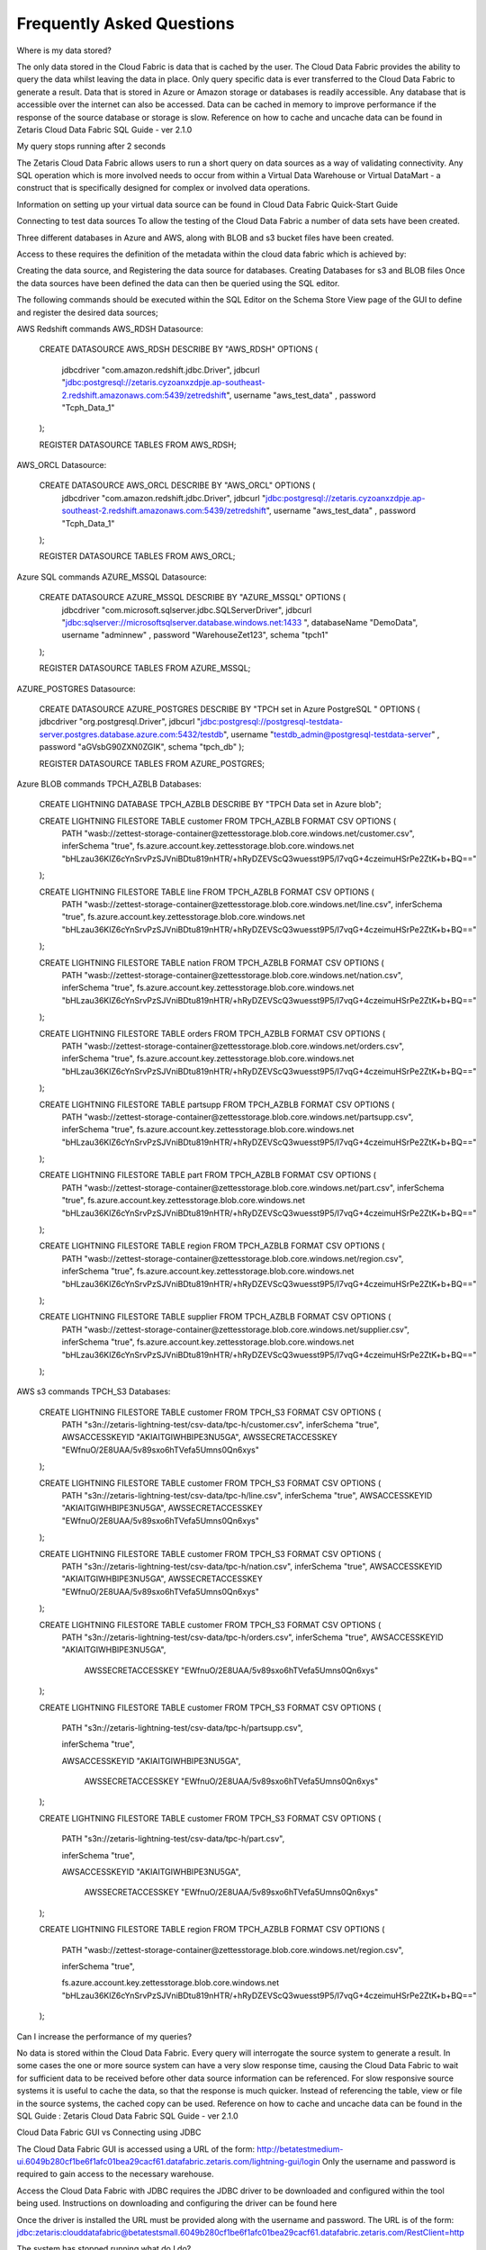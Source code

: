 Frequently Asked Questions
==========================

Where is my data stored?

The only data stored in the Cloud Fabric is data that is cached by the user. 
The Cloud Data Fabric provides the ability to query the data whilst leaving the data in place.
Only query specific data is ever transferred to the Cloud Data Fabric to generate a result.
Data that is stored in Azure or Amazon storage or databases is readily accessible. Any database that is accessible over the internet can also be accessed.
Data can be cached in memory to improve performance if the response of the source database or storage is slow.
Reference on how to cache and uncache data can be found in Zetaris Cloud Data Fabric SQL Guide - ver 2.1.0


My query stops running after 2 seconds


The Zetaris Cloud Data Fabric allows users to run a short query on data sources as a way of validating connectivity. 
Any SQL operation which is more involved needs to occur from within a Virtual Data Warehouse or Virtual DataMart - a construct that is specifically designed for complex or involved data operations.  

Information on setting up your virtual data source can be found in Cloud Data Fabric Quick-Start Guide


Connecting to test data sources
To allow the testing of the Cloud Data Fabric a number of data sets have been created.


Three different databases in Azure and AWS, along with BLOB and s3 bucket files have been created.


Access to these requires the definition of the metadata within the cloud data fabric which is achieved by:

Creating the data source, and Registering the data source for databases.
Creating Databases for s3 and BLOB files
Once the data sources have been defined the data can then be queried using the SQL editor.



The following commands should be executed within the SQL Editor on the Schema Store View page 
of the GUI to define and register the desired data sources;


AWS Redshift commands
AWS_RDSH Datasource:



      CREATE DATASOURCE AWS_RDSH DESCRIBE BY "AWS_RDSH" OPTIONS (

          jdbcdriver "com.amazon.redshift.jdbc.Driver",
          jdbcurl "jdbc:postgresql://zetaris.cyzoanxzdpje.ap-southeast-2.redshift.amazonaws.com:5439/zetredshift",
          username "aws_test_data" ,
          password "Tcph_Data_1"
      );


      REGISTER DATASOURCE TABLES FROM AWS_RDSH;


AWS_ORCL Datasource:

      CREATE DATASOURCE AWS_ORCL DESCRIBE BY "AWS_ORCL" OPTIONS (
          jdbcdriver "com.amazon.redshift.jdbc.Driver",
          jdbcurl "jdbc:postgresql://zetaris.cyzoanxzdpje.ap-southeast-2.redshift.amazonaws.com:5439/zetredshift",
          username "aws_test_data" ,
          password "Tcph_Data_1"
      );



      REGISTER DATASOURCE TABLES FROM AWS_ORCL;





Azure SQL commands
AZURE_MSSQL Datasource:



      CREATE DATASOURCE AZURE_MSSQL DESCRIBE BY "AZURE_MSSQL" OPTIONS (
          jdbcdriver "com.microsoft.sqlserver.jdbc.SQLServerDriver",
          jdbcurl "jdbc:sqlserver://microsoftsqlserver.database.windows.net:1433 ",
          databaseName "DemoData",
          username "adminnew" ,
          password "WarehouseZet123",
          schema "tpch1"
      );



      REGISTER DATASOURCE TABLES FROM AZURE_MSSQL;



AZURE_POSTGRES Datasource:



      CREATE DATASOURCE AZURE_POSTGRES DESCRIBE BY "TPCH set in Azure PostgreSQL " OPTIONS (
      jdbcdriver "org.postgresql.Driver",
      jdbcurl "jdbc:postgresql://postgresql-testdata-server.postgres.database.azure.com:5432/testdb",
      username "testdb_admin@postgresql-testdata-server" ,
      password "aGVsbG90ZXN0ZGIK",
      schema "tpch_db"
      );


      REGISTER DATASOURCE TABLES FROM AZURE_POSTGRES;





Azure BLOB commands
TPCH_AZBLB Databases:



      CREATE LIGHTNING DATABASE TPCH_AZBLB DESCRIBE BY "TPCH Data set in Azure blob";



      CREATE LIGHTNING FILESTORE TABLE customer FROM TPCH_AZBLB FORMAT CSV OPTIONS (
          PATH "wasb://zettest-storage-container@zettesstorage.blob.core.windows.net/customer.csv",
          inferSchema "true",
          fs.azure.account.key.zettesstorage.blob.core.windows.net "bHLzau36KlZ6cYnSrvPzSJVniBDtu819nHTR/+hRyDZEVScQ3wuesst9P5/I7vqG+4czeimuHSrPe2ZtK+b+BQ=="
      );



      CREATE LIGHTNING FILESTORE TABLE line FROM TPCH_AZBLB FORMAT CSV OPTIONS (
          PATH "wasb://zettest-storage-container@zettesstorage.blob.core.windows.net/line.csv",
          inferSchema "true",
          fs.azure.account.key.zettesstorage.blob.core.windows.net "bHLzau36KlZ6cYnSrvPzSJVniBDtu819nHTR/+hRyDZEVScQ3wuesst9P5/I7vqG+4czeimuHSrPe2ZtK+b+BQ=="
      );



      CREATE LIGHTNING FILESTORE TABLE nation FROM TPCH_AZBLB FORMAT CSV OPTIONS (
          PATH "wasb://zettest-storage-container@zettesstorage.blob.core.windows.net/nation.csv",
          inferSchema "true",
          fs.azure.account.key.zettesstorage.blob.core.windows.net "bHLzau36KlZ6cYnSrvPzSJVniBDtu819nHTR/+hRyDZEVScQ3wuesst9P5/I7vqG+4czeimuHSrPe2ZtK+b+BQ=="
      );



      CREATE LIGHTNING FILESTORE TABLE orders FROM TPCH_AZBLB FORMAT CSV OPTIONS (
          PATH "wasb://zettest-storage-container@zettesstorage.blob.core.windows.net/orders.csv",
          inferSchema "true",
          fs.azure.account.key.zettesstorage.blob.core.windows.net "bHLzau36KlZ6cYnSrvPzSJVniBDtu819nHTR/+hRyDZEVScQ3wuesst9P5/I7vqG+4czeimuHSrPe2ZtK+b+BQ=="
      );



      CREATE LIGHTNING FILESTORE TABLE partsupp FROM TPCH_AZBLB FORMAT CSV OPTIONS (
          PATH "wasb://zettest-storage-container@zettesstorage.blob.core.windows.net/partsupp.csv",
          inferSchema "true",
          fs.azure.account.key.zettesstorage.blob.core.windows.net "bHLzau36KlZ6cYnSrvPzSJVniBDtu819nHTR/+hRyDZEVScQ3wuesst9P5/I7vqG+4czeimuHSrPe2ZtK+b+BQ=="
      );



      CREATE LIGHTNING FILESTORE TABLE part FROM TPCH_AZBLB FORMAT CSV OPTIONS (
          PATH "wasb://zettest-storage-container@zettesstorage.blob.core.windows.net/part.csv",
          inferSchema "true",
          fs.azure.account.key.zettesstorage.blob.core.windows.net "bHLzau36KlZ6cYnSrvPzSJVniBDtu819nHTR/+hRyDZEVScQ3wuesst9P5/I7vqG+4czeimuHSrPe2ZtK+b+BQ=="
      );



      CREATE LIGHTNING FILESTORE TABLE region FROM TPCH_AZBLB FORMAT CSV OPTIONS (
          PATH "wasb://zettest-storage-container@zettesstorage.blob.core.windows.net/region.csv",
          inferSchema "true",
          fs.azure.account.key.zettesstorage.blob.core.windows.net "bHLzau36KlZ6cYnSrvPzSJVniBDtu819nHTR/+hRyDZEVScQ3wuesst9P5/I7vqG+4czeimuHSrPe2ZtK+b+BQ=="
      );


      CREATE LIGHTNING FILESTORE TABLE supplier FROM TPCH_AZBLB FORMAT CSV OPTIONS (
          PATH "wasb://zettest-storage-container@zettesstorage.blob.core.windows.net/supplier.csv",
          inferSchema "true",
          fs.azure.account.key.zettesstorage.blob.core.windows.net "bHLzau36KlZ6cYnSrvPzSJVniBDtu819nHTR/+hRyDZEVScQ3wuesst9P5/I7vqG+4czeimuHSrPe2ZtK+b+BQ=="
      );



AWS s3 commands
TPCH_S3 Databases:


      CREATE LIGHTNING FILESTORE TABLE customer FROM TPCH_S3 FORMAT CSV OPTIONS (
          PATH "s3n://zetaris-lightning-test/csv-data/tpc-h/customer.csv",
          inferSchema "true",
          AWSACCESSKEYID "AKIAITGIWHBIPE3NU5GA",
          AWSSECRETACCESSKEY "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"
      );



      CREATE LIGHTNING FILESTORE TABLE customer FROM TPCH_S3 FORMAT CSV OPTIONS (
          PATH "s3n://zetaris-lightning-test/csv-data/tpc-h/line.csv",
          inferSchema "true",
          AWSACCESSKEYID "AKIAITGIWHBIPE3NU5GA",
          AWSSECRETACCESSKEY "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"
      );



      CREATE LIGHTNING FILESTORE TABLE customer FROM TPCH_S3 FORMAT CSV OPTIONS (
          PATH "s3n://zetaris-lightning-test/csv-data/tpc-h/nation.csv",
          inferSchema "true",
          AWSACCESSKEYID "AKIAITGIWHBIPE3NU5GA",
          AWSSECRETACCESSKEY "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"
      );



      CREATE LIGHTNING FILESTORE TABLE customer FROM TPCH_S3 FORMAT CSV OPTIONS (
          PATH "s3n://zetaris-lightning-test/csv-data/tpc-h/orders.csv",
          inferSchema "true",
          AWSACCESSKEYID "AKIAITGIWHBIPE3NU5GA",
           AWSSECRETACCESSKEY "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"
      );



      CREATE LIGHTNING FILESTORE TABLE customer FROM TPCH_S3 FORMAT CSV OPTIONS (

          PATH "s3n://zetaris-lightning-test/csv-data/tpc-h/partsupp.csv",

          inferSchema "true",

          AWSACCESSKEYID "AKIAITGIWHBIPE3NU5GA",

           AWSSECRETACCESSKEY "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"

      );



      CREATE LIGHTNING FILESTORE TABLE customer FROM TPCH_S3 FORMAT CSV OPTIONS (

          PATH "s3n://zetaris-lightning-test/csv-data/tpc-h/part.csv",

          inferSchema "true",

          AWSACCESSKEYID "AKIAITGIWHBIPE3NU5GA",

           AWSSECRETACCESSKEY "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"

      );



      CREATE LIGHTNING FILESTORE TABLE region FROM TPCH_AZBLB FORMAT CSV OPTIONS (

          PATH "wasb://zettest-storage-container@zettesstorage.blob.core.windows.net/region.csv",

          inferSchema "true",

          fs.azure.account.key.zettesstorage.blob.core.windows.net "bHLzau36KlZ6cYnSrvPzSJVniBDtu819nHTR/+hRyDZEVScQ3wuesst9P5/I7vqG+4czeimuHSrPe2ZtK+b+BQ=="

      );





Can I increase the performance of my queries?

No data is stored within the Cloud Data Fabric.
Every query will interrogate the source system to generate a result.
In some cases the one or more source system can have a very slow response time, causing the Cloud Data Fabric to wait for sufficient data to be received before other data source information can be referenced.
For slow responsive source systems it is useful to cache the data, so that the response is much quicker. Instead of referencing the table, view or file in the source systems, the cached copy can be used.
Reference on how to cache and uncache data can be found in the SQL Guide : Zetaris Cloud Data Fabric SQL Guide - ver 2.1.0





Cloud Data Fabric GUI vs Connecting using JDBC

The Cloud Data Fabric GUI is accessed using a URL of the form: http://betatestmedium-ui.6049b280cf1be6f1afc01bea29cacf61.datafabric.zetaris.com/lightning-gui/login
Only the username and password is required to gain access to the necessary warehouse.


Access the Cloud Data Fabric with JDBC requires the JDBC driver to be downloaded and configured within the tool being used.
Instructions on downloading and configuring the driver can be found here

Once the driver is installed the URL must be provided along with the username and password. 
The URL is of the form: jdbc:zetaris:clouddatafabric@betatestsmall.6049b280cf1be6f1afc01bea29cacf61.datafabric.zetaris.com/RestClient=http



The system has stopped running what do I do?

Send an email to support(support@zetaris.com) if any of the following scenarios occur;
You are unable to get  a login screen in your browser when you access the login URL http://ui.datafabric.zetaris.com/lightning-gui/login
You are unable to connect to any of your virtual data sources through our tools that were previously available
The User Interface seems hung due to long running query, try stopping the query by clicking stop button, if this does not rectify the issue contact support



I’ve asked the chat-bot a question how long does it take to respond?

Typically Zetaris will respond to your enquiry within one hour



If the chat-bot is not working how do I contact support?

Zetaris provide a support email as a backup process to our chat-bot.
Please direct any questions to support@zetaris.com and maybe let us know that we have a problem (smile)



I built a data fabric but I can’t see it, where do I find it?

After creating a new data source, it will appear in the Logical Data Sources panel of the Fabric Builder Tab of the Fabric U, shown below.
image2018-11-1_14-10-52.png
If the data source which has been created is not visible, refresh the display by clicking the reload  icon next to the Data Sources
Please refer to the Quick Start Guide for more detailed information 



How do I get back back to my Data Warehouse once I have built it?

Once you have built a Data Warehouse in the Warehouse Builder tab of the Cloud Data Fabric UI, you can refresh the view by clicking the Data Warehouse Builder icon   to see your newly created data warehouse running.
Refer to Section 6 of the Cloud Data Fabric -Quick Start Guide for detailed information on connecting to your new data warehouse 




How do I connect my tools to a Virtual Data Warehouse or Data Mart?

Business Intelligence tools that support JDBC can be connected to the Cloud Data Fabric.
The following steps should be followed:
The JDBC driver must be downloaded from here
The BI tool must be configured to use the JDBC driver, full instructions are available here



Can I connect to my data without using the data fabric builder?

The unique features of the Cloud Data Fabric enables data within different databases or storage to be queried and accessed concurrently either through a direct SQL query defined in the fabric or through the creation of a virtual Data Warehouse or Data Mart built to service the  needs of the users.
Existing tools are unable to query data from different systems in a single query, but firstly require the data to be collocated (through some transformation or copy process) in the one environment or database to achieve the same functionality that the Cloud Data Fabric can provide very quickly and securely.




Is my data safe and secure?

The Zetaris Cloud Data Fabric does not hold any of your data but instead uses the metadata (information about the data) from connected data sources, ensuring that any security defined in the data sources is maintained.
All data source metadata are kept in the Data Fabric Schema Store which is highly secure in terms of both data at rest and data in motion
The Cloud Data Fabric uses the Schema Store to perform highly secure queries that are executed at the source with only the query results returned to the Data Fabric.
All queries executed from the within the Cloud Data Fabric use connections that are secured by SSL and HTTPS protocols and will benefit from this level of secure communications.



How do I secure my data in the the fabric?

The following article explains how data is secured by the data fabric through the inherent lack of data movement associated with the technology
Is my data safe and secure?
Further role based security can be applied to every Virtual Data Warehouse or Data Mart that is created from the data sources defined in the Cloud Data Fabric, 
ensuring that a narrow band of access to any information is maintained. 




What is the difference between beta and post beta?

With your feedback we expect that;

every feature will be more stable and more polished
We will have more product features
Our billing system will be up and running and we will switch to a production billing mode.
If you have been a Beta tester there are significant discounts over the published retail price   



What will happen to my data once the beta finishes?

Zetaris will inform you as the Beta close date approaches and will provide you with some options for our continued use of the platform
If the data is important to you, Zetaris expect that you make arrangement to transfer this data
If you have been using test data that is not important, Zetaris expect that you delete this data prior to the deadline date.
Should you choose to continue using our service, your data will be saved and available for you to access in your account. 





What should I expect from any functions labelled as Beta?

There are a few functions within the Cloud Data Fabric labelled as Beta. This simply means they are our newer functionalities and haven't been as rigorously tested.
We expect all our functions to be working proficiently however we encourage our users to give us feedback should you find any problems.




When is the Cloud Data Fabric Beta platform available?

At present, access to the platform is between 9am and 6pm from Monday to Friday, excluding public holiday



What are Push Type and Pull Type Data Sources?


A Push type data source is an implementation of the cloud data fabric within an organisation environment typically behind their firewall. Event Hubs are employed to send data from within the organisations firewall to the Cloud Data Fabric, so that it may be combined with the other data sources. 

A Pull type data source defines the connection between the source storage or database, registering the metadata of the objects within that source. The source is either available within the cloud or a database open to the internet.




Can I work with other users?

Yes. You can set up users after you set up an account for them. As the administrator, you can create their role within your account and give them access to any virtual Warehouses and DataMarts. 
Refer to item 8 in the Quick Start Guide for more information on how to add users.




Do users I've added have to be a part of Beta?

Users that you add to your account do not need to be a part of the Beta program. They will however need a username and password in order to access the Zetaris Cloud Data Fabric which you will have to create for them as the administrator. 
Refer to item 8 in the Quick Start Guide for further information on how to add a user.





Do I need an Azure account?

You do not need an Azure account to use Zetaris Cloud Data Fabric.
However you will need an account to store any data. You can create a free account here. 





How do I create an Azure account?

You can create a free Azure account here





Can I change my password?

Administrators can change their password in the top right corner of any screen where their user ID is shown. Select from the drop-down menu "Change Password".

image2019-4-29_16-21-53.png

Refer to section 2 of the Quick Start Guide for further information





What do I do if I forget my password?

If you forget your password send us an email at support@zetaris.com. We will send you an email with a password reset link. The link will be valid for 24 hours.



